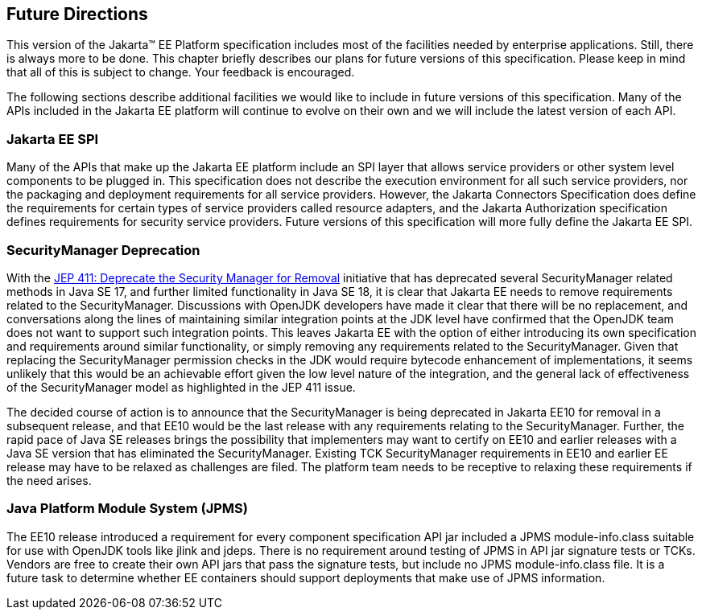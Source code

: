 [[a3439]]
== Future Directions

This version of the Jakarta™ EE Platform specification includes most of the
facilities needed by enterprise applications. Still, there is always
more to be done. This chapter briefly describes our plans for future
versions of this specification. Please keep in mind that all of this is
subject to change. Your feedback is encouraged.

The following sections describe additional
facilities we would like to include in future versions of this
specification. Many of the APIs included in the Jakarta EE platform will
continue to evolve on their own and we will include the latest version
of each API.

=== Jakarta EE SPI

Many of the APIs that make up the Jakarta EE
platform include an SPI layer that allows service providers or other
system level components to be plugged in. This specification does not
describe the execution environment for all such service providers, nor
the packaging and deployment requirements for all service providers.
However, the Jakarta Connectors Specification does define the requirements
for certain types of service providers called resource adapters, and the
Jakarta Authorization specification defines requirements for
security service providers. Future versions of this specification will
more fully define the Jakarta EE SPI.

=== SecurityManager Deprecation

With the https://openjdk.java.net/jeps/411[JEP 411: Deprecate the Security Manager for Removal] initiative that has deprecated several SecurityManager related methods in Java SE 17, and further limited functionality in Java SE 18, it is clear that Jakarta EE needs to remove requirements related to the SecurityManager. Discussions with OpenJDK developers have made it clear that there will be no replacement, and conversations along the lines of maintaining similar integration points at the JDK level have confirmed that the OpenJDK team does not want to support such integration points. This leaves Jakarta EE with the option of either introducing its own specification and requirements around similar functionality, or simply removing any requirements related to the SecurityManager. Given that replacing the SecurityManager permission checks in the JDK would require bytecode enhancement of implementations, it seems unlikely that this would be an achievable effort given the low level nature of the integration, and the general lack of effectiveness of the SecurityManager model as highlighted in the JEP 411 issue.

The decided course of action is to announce that the SecurityManager is being deprecated in Jakarta EE10 for removal in a subsequent release, and that EE10 would be the last release with any requirements relating to the SecurityManager. Further, the rapid pace of Java SE releases brings the possibility that implementers may want to certify on EE10 and earlier releases with a Java SE version that has eliminated the SecurityManager. Existing TCK SecurityManager requirements in EE10 and earlier EE release may have to be relaxed as challenges are filed. The platform team needs to be receptive to relaxing these requirements if the need arises.

=== Java Platform Module System (JPMS)

The EE10 release introduced a requirement for every component specification API jar included a JPMS module-info.class suitable for use with OpenJDK tools like jlink and jdeps. There is no requirement around testing of JPMS in API jar signature tests or TCKs. Vendors are free to create their own API jars that pass the signature tests, but include no JPMS module-info.class file. It is a future task to determine whether EE containers should support deployments that make use of JPMS information.
